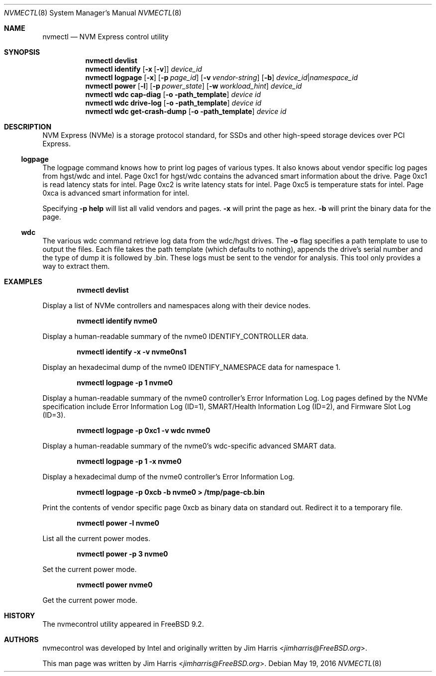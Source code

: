 .\" $NetBSD: nvmectl.8,v 1.3 2017/04/29 00:06:40 nonaka Exp $
.\"
.\" Copyright (c) 2012 Intel Corporation
.\" All rights reserved.
.\"
.\" Redistribution and use in source and binary forms, with or without
.\" modification, are permitted provided that the following conditions
.\" are met:
.\" 1. Redistributions of source code must retain the above copyright
.\"    notice, this list of conditions, and the following disclaimer,
.\"    without modification.
.\" 2. Redistributions in binary form must reproduce at minimum a disclaimer
.\"    substantially similar to the "NO WARRANTY" disclaimer below
.\"    ("Disclaimer") and any redistribution must be conditioned upon
.\"    including a substantially similar Disclaimer requirement for further
.\"    binary redistribution.
.\"
.\" NO WARRANTY
.\" THIS SOFTWARE IS PROVIDED BY THE COPYRIGHT HOLDERS AND CONTRIBUTORS
.\" "AS IS" AND ANY EXPRESS OR IMPLIED WARRANTIES, INCLUDING, BUT NOT
.\" LIMITED TO, THE IMPLIED WARRANTIES OF MERCHANTIBILITY AND FITNESS FOR
.\" A PARTICULAR PURPOSE ARE DISCLAIMED. IN NO EVENT SHALL THE COPYRIGHT
.\" HOLDERS OR CONTRIBUTORS BE LIABLE FOR SPECIAL, EXEMPLARY, OR CONSEQUENTIAL
.\" DAMAGES (INCLUDING, BUT NOT LIMITED TO, PROCUREMENT OF SUBSTITUTE GOODS
.\" OR SERVICES; LOSS OF USE, DATA, OR PROFITS; OR BUSINESS INTERRUPTION)
.\" HOWEVER CAUSED AND ON ANY THEORY OF LIABILITY, WHETHER IN CONTRACT,
.\" STRICT LIABILITY, OR TORT (INCLUDING NEGLIGENCE OR OTHERWISE) ARISING
.\" IN ANY WAY OUT OF THE USE OF THIS SOFTWARE, EVEN IF ADVISED OF THE
.\" POSSIBILITY OF SUCH DAMAGES.
.\"
.\" nvmecontrol man page.
.\"
.\" Author: Jim Harris <jimharris@FreeBSD.org>
.\"
.\" $FreeBSD: head/sbin/nvmecontrol/nvmecontrol.8 314230 2017-02-25 00:09:16Z imp $
.\"
.Dd May 19, 2016
.Dt NVMECTL 8
.Os
.Sh NAME
.Nm nvmectl
.Nd NVM Express control utility
.Sh SYNOPSIS
.Nm
.Ic devlist
.Nm
.Ic identify
.Op Fl x Op Fl v
.Ar device_id
.\".Nm
.\".Ic perftest
.\".Op Fl p
.\".Aq Fl n Ar num_threads
.\".Aq Fl o Ar read|write
.\".Aq Fl s Ar size_in_bytes
.\".Aq Fl t Ar time_in_sec
.\".Aq namespace id
.\".Nm
.\".Ic reset
.\".Aq controller id
.Nm
.Ic logpage
.Op Fl x
.Op Fl p Ar page_id
.Op Fl v Ar vendor-string
.Op Fl b
.Ar device_id Ns | Ns Ar namespace_id
.\".Nm
.\".Ic firmware
.\".Op Fl a
.\".Op Fl s Ar slot
.\".Op Fl f Ar path_to_firmware
.\".Aq device id
.Nm
.Ic power
.Op Fl l
.Op Fl p Ar power_state
.Op Fl w Ar workload_hint
.Ar device_id
.Nm
.Ic wdc cap-diag
.Op Fl o path_template
.Ar device id
.Nm
.Ic wdc drive-log
.Op Fl o path_template
.Ar device id
.Nm
.Ic wdc get-crash-dump
.Op Fl o path_template
.Ar device id
.\" .Nm
.\" .Ic wdc purge
.\" .Aq device id
.\" .Nm
.\" .Ic wdc purge-monitor
.\" .Aq device id
.Sh DESCRIPTION
NVM Express (NVMe) is a storage protocol standard, for SSDs and other
high-speed storage devices over PCI Express.
.Pp
.Ss logpage
The logpage command knows how to print log pages of various types.
It also knows about vendor specific log pages from hgst/wdc and intel.
Page 0xc1 for hgst/wdc contains the advanced smart information about
the drive.
Page 0xc1 is read latency stats for intel.
Page 0xc2 is write latency stats for intel.
Page 0xc5 is temperature stats for intel.
Page 0xca is advanced smart information for intel.
.Pp
Specifying
.Fl p
.Ic help
will list all valid vendors and pages.
.Fl x
will print the page as hex.
.Fl b
will print the binary data for the page.
.Ss wdc
The various wdc command retrieve log data from the wdc/hgst drives.
The
.Fl o
flag specifies a path template to use to output the files.
Each file takes the path template (which defaults to nothing), appends
the drive's serial number and the type of dump it is followed
by .bin.
These logs must be sent to the vendor for analysis.
This tool only provides a way to extract them.
.Sh EXAMPLES
.Dl nvmectl devlist
.Pp
Display a list of NVMe controllers and namespaces along with their device nodes.
.Pp
.Dl nvmectl identify nvme0
.Pp
Display a human-readable summary of the nvme0 IDENTIFY_CONTROLLER data.
.Pp
.Dl nvmectl identify -x -v nvme0ns1
.Pp
Display an hexadecimal dump of the nvme0
.Dv IDENTIFY_NAMESPACE
data for namespace 1.
.\".Pp
.\".Dl nvmectl perftest -n 32 -o read -s 512 -t 30 nvme0ns1
.\".Pp
.\"Run a performance test on nvme0ns1 using 32 kernel threads for 30 seconds.
.\"Each thread will issue a single 512 byte read command.
.\"Results are printed to stdout when 30 seconds expires.
.\".Pp
.\".Dl nvmectl reset nvme0
.\".Pp
.\"Perform a controller-level reset of the nvme0 controller.
.Pp
.Dl nvmectl logpage -p 1 nvme0
.Pp
Display a human-readable summary of the nvme0 controller's Error Information Log.
Log pages defined by the NVMe specification include Error Information Log (ID=1),
SMART/Health Information Log (ID=2), and Firmware Slot Log (ID=3).
.Pp
.Dl nvmectl logpage -p 0xc1 -v wdc nvme0
.Pp
Display a human-readable summary of the nvme0's wdc-specific advanced
SMART data.
.Pp
.Dl nvmectl logpage -p 1 -x nvme0
.Pp
Display a hexadecimal dump of the nvme0 controller's Error Information Log.
.Pp
.Dl nvmectl logpage -p 0xcb -b nvme0 > /tmp/page-cb.bin
.Pp
Print the contents of vendor specific page 0xcb as binary data on
standard out.
Redirect it to a temporary file.
.\".Pp
.\".Dl nvmectl firmware -s 2 -f /tmp/nvme_firmware nvme0
.\".Pp
.\"Download the firmware image contained in "/tmp/nvme_firmware" to slot 2 of the
.\"nvme0 controller, but do not activate the image.
.\".Pp
.\".Dl nvmectl firmware -s 4 -a nvme0
.\".Pp
.\"Activate the firmware in slot 4 of the nvme0 controller on the next reset.
.\".Pp
.\".Dl nvmectl firmware -s 7 -f /tmp/nvme_firmware -a nvme0
.\".Pp
.\"Download the firmware image contained in "/tmp/nvme_firmware" to slot 7 of the
.\"nvme0 controller and activate it on the next reset.
.Pp
.Dl nvmectl power -l nvme0
.Pp
List all the current power modes.
.Pp
.Dl nvmectl power -p 3 nvme0
.Pp
Set the current power mode.
.Pp
.Dl nvmectl power nvme0
.Pp
Get the current power mode.
.Sh HISTORY
The nvmecontrol utility appeared in
.Fx 9.2 .
.Sh AUTHORS
.An -nosplit
nvmecontrol was developed by Intel and originally written by
.An Jim Harris Aq Mt jimharris@FreeBSD.org .
.Pp
This man page was written by
.An Jim Harris Aq Mt jimharris@FreeBSD.org .
